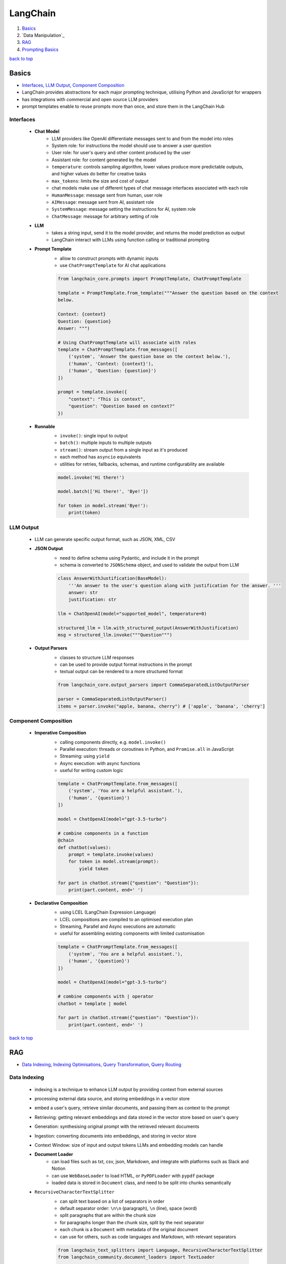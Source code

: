 =========
LangChain
=========

1. `Basics`_
2. `Data Manipulation`_
3. `RAG`_
4. `Prompting Basics`_

`back to top <#langchain>`_

Basics
======

* `Interfaces`_, `LLM Output`_, `Component Composition`_
* LangChain provides abstractions for each major prompting technique, utilising Python and
  JavaScript for wrappers
* has integrations with commercial and open source LLM providers
* prompt templates enable to reuse prompts more than once, and store them in the LangChain Hub

Interfaces
----------
    * **Chat Model**
        - LLM providers like OpenAI differentiate messages sent to and from the model into
          roles
        - System role: for instructions the model should use to answer a user question
        - User role: for user's query and other content produced by the user
        - Assistant role: for content generated by the model
        - ``temperature``: controls sampling algorithm, lower values produce more predictable
          outputs, and higher values do better for creative tasks
        - ``max_tokens``: limits the size and cost of output
        - chat models make use of different types of chat message interfaces associated with
          each role
        - ``HumanMessage``: message sent from human, user role
        - ``AIMessage``: message sent from AI, assistant role
        - ``SystemMessage``: message setting the instructions for AI, system role
        - ``ChatMessage``: message for arbitrary setting of role
    * **LLM**
        - takes a string input, send it to the model provider, and returns the model
          prediction as output
        - LangChain interact with LLMs using function calling or traditional prompting
    * **Prompt Template**
        - allow to construct prompts with dynamic inputs
        - use ``ChatPromptTemplate`` for AI chat applications

        .. code-block:: python

           from langchain_core.prompts import PromptTemplate, ChatPromptTemplate
   
           template = PromptTemplate.from_template("""Answer the question based on the context
           below.
   
           Context: {context}
           Question: {question}
           Answer: """)
   
           # Using ChatPromptTemplate will associate with roles
           template = ChatPromptTemplate.from_messages([
               ('system', 'Answer the question base on the context below.'),
               ('human', 'Context: {context}'),
               ('human', 'Question: {question}')
           ])
   
           prompt = template.invoke({
               "context": "This is context",
               "question": "Question based on context?"
           })


    * **Runnable**
        - ``invoke()``: single input to output
        - ``batch()``:  multiple inputs to multiple outputs
        - ``stream()``: stream output from a single input as it's produced
        - each method has ``asyncio`` equivalents
        - utilities for retries, fallbacks, schemas, and runtime configurability are available

        .. code-block:: python

           model.invoke('Hi there!')
   
           model.batch(['Hi there!', 'Bye!'])
   
           for token in model.stream('Bye!'):
               print(token)



LLM Output
----------
    * LLM can generate specific output format, such as JSON, XML, CSV
    * **JSON Output**
        - need to define schema using Pydantic, and include it in the prompt
        - schema is converted to ``JSONSchema`` object, and used to validate the output from LLM

        .. code-block:: python

           class AnswerWithJustification(BaseModel):
               '''An answer to the user's question along with justification for the answer. '''
               answer: str
               justification: str
   
           llm = ChatOpenAI(model="supported_model", temperature=0)
   
           structured_llm = llm.with_structured_output(AnswerWithJustification)
           msg = structured_llm.invoke("""Question""")


    * **Output Parsers**
        - classes to structure LLM responses
        - can be used to provide output format instructions in the prompt
        - textual output can be rendered to a more structured format

        .. code-block:: python

           from langchain_core.output_parsers import CommaSeparatedListOutputParser
   
           parser = CommaSeparatedListOutputParser()
           items = parser.invoke("apple, banana, cherry") # ['apple', 'banana', 'cherry']



Component Composition
---------------------
    * **Imperative Composition**
        - calling components directly, e.g. ``model.invoke()``
        - Parallel execution: threads or coroutines in Python, and ``Promise.all`` in JavaScript
        - Streaming: using ``yield``
        - Async execution: with async functions
        - useful for writing custom logic

        .. code-block:: python

           template = ChatPromptTemplate.from_messages([
               ('system', 'You are a helpful assistant.'),
               ('human', '{question}')
           ])
   
           model = ChatOpenAI(model="gpt-3.5-turbo")
   
           # combine components in a function
           @chain
           def chatbot(values):
               prompt = template.invoke(values)
               for token in model.stream(prompt):
                   yield token
   
           for part in chatbot.stream({"question": "Question"}):
               print(part.content, end=' ')


    * **Declarative Composition**
        - using LCEL (LangChain Expression Language)
        - LCEL compositions are compiled to an optimised execution plan
        - Streaming, Parallel and Async executions are automatic
        - useful for assembling existing components with limited customisation

        .. code-block:: python

           template = ChatPromptTemplate.from_messages([
               ('system', 'You are a helpful assistant.'),
               ('human', '{question}')
           ])
   
           model = ChatOpenAI(model="gpt-3.5-turbo")
   
           # combine components with | operator
           chatbot = template | model
   
           for part in chatbot.stream({"question": "Question"}):
               print(part.content, end=' ')


`back to top <#langchain>`_

RAG
===

* `Data Indexing`_, `Indexing Optimisations`_, `Query Transformation`_, `Query Routing`_

Data Indexing
-------------
    * indexing is a technique to enhance LLM output by providing context from external sources
    * processing external data source, and storing embeddings in a vector store
    * embed a user's query, retrieve similar documents, and passing them as context to the
      prompt
    * Retrieving: getting relevant embeddings and data stored in the vector store based on
      user's query
    * Generation: synthesising original prompt with the retrieved relevant documents
    * Ingestion: converting documents into embeddings, and storing in vector store
    * Context Window: size of input and output tokens LLMs and embedding models can handle
    * **Document Loader**
        - can load files such as txt, csv, json, Markdown, and integrate with platforms such
          as Slack and Notion
        - can use ``WebBaseLoader`` to load HTML, or ``PyPDFLoader`` with ``pypdf`` package
        - loaded data is stored in ``Document`` class, and need to be split into chunks
          semantically
    * ``RecursiveCharacterTextSplitter``
        - can split text based on a list of separators in order
        - default separator order: ``\n\n`` (paragraph), ``\n`` (line), space (word)
        - split paragraphs that are within the chunk size
        - for paragraphs longer than the chunk size, split by the next separator
        - each chunk is a ``Document`` with metadata of the original document
        - can use for others, such as code languages and Markdown, with relevant separators

        .. code-block:: python

           from langchain_text_splitters import Language, RecursiveCharacterTextSplitter
           from langchain_community.document_loaders import TextLoader
   
           loader = TextLoader("./main.py")
           docs = loader.load()
   
           splitter = RecursiveCharacterTextSplitter.from_language(
               language=Language.PYTHON,
               chunk_size=50,
               chunk_overlap=0
           )
   
           python_docs = splitter.split_documents(docs)


    * **Embedding**
        - converting text to numbers that cannot be used to recover original text
        - both text and numerals are stored since it is a lossy representation
        - Dense embeddings: low-dimensional vectors with mostly non-zero values
        - Sparse embeddings: high-dimensional vectors with mostly zero values
        - never combine embeddings from different models
        - words or sentences that are close in meaning should be closer in semantic dimension
        - cosine similarity is usually used for degree of similarity
        - ``Embeddings`` class interfaces with text embedding models, and generate vector
          representations
        - can embed documents and query
        - embedding multiple documents at the same time is more efficient

        .. code-block:: python

           from langchain_openai import OpenAIEmbeddings
   
           model = OpenAIEmbeddings()
   
           embeddings = model.embed_documents([
               "Hi there!",
               "Oh, hello!",
               "What's your name?",
               "My friends call me World",
               "Hello World!"
           ])


    * **Vector Store**
        - database to store vectors and perform complex calculations
        - handle unstructured data, including text and images
        - has capabilities such as multi-tenancy and metadata filtering
        - PostgreSQL can be used as vector store with ``pgvector`` extension
        - ``add_documents()``: create embeddings for each document, and store them

        .. code-block:: python

           connection = 'PostgreSQL_Connection'
   
           db = PGVector.from_documents(docs, embeddings_model, connection=connection)
   
           db.similarity_search("query", k=N)
   
           db.add_documents(
               [
                   Document(
                       page_content="Content",
                       metadata={"key": "value"}
                   )
               ],
               ids=ids
           )
   
           db.delete(ids=['1'])


    * **Indexing API**
        - uses ``RecordManager`` to track document writes into the vector store
        - stores document hash, write time, and source ID
        - provides cleanup modes to delete existing documents
        - ``None``: manual clean up of old content
        - ``Icremental`` & ``full``: delete previous versions if content of the source document or
          derived ones change
        - ``Full``: delete any documents not included in documents currently being indexed

        .. code-block:: python

           from langchain.indexes import SQLRecordManager, index
   
           collection_name = "my_docs"
           embeddings_model = OpenAIEmbeddings(model="text-embedding-3-small")
           namespace = "my_docs_namespace"
   
           vectorstore = PGVector(
               embeddings=embeddings_model,
               collection_name=collection_name,
               connection=connection,
               use_jsonb=True
           )
   
           record_manager = SQLRecordManager(
               namespace,
               db_url=connection
           )
   
           record_manager.create_schema()
   
           docs = [
               Document(
                   page_content="content 1",
                   metadata={"id": 1, "source": "source_1.txt"}
               ),
               Document(
                   page_content="content 2",
                   metadata={"id": 2, "source": "source_2.txt"}
               )
           ]
   
           index_1 = index(
               docs,
               record_manager,
               vectorstore,
               cleanup="incremental",
               source_id_key="source"
           )
   
           print("Index attempt 1: ", index_1)
   
           index_2 = index(
               docs,
               record_manager,
               vectorstore,
               cleanup="incremental",
               source_id_key="source"
           )
   
           # attempting to index again will not add the documents
           print("Index attempt 2: ", index_2)
   
           docs[0].page_content = "modified"
   
           index_3 = index(
               docs,
               record_manager,
               vectorstore,
               cleanup="incremental",
               source_id_key="source"
           )
   
           # new version is written, and all old versions sharing the same source are deleted
           print("Index attempt 3: ", index_3)



Indexing Optimisations
----------------------
    * ``MultiVectorRetriever``
        - decouple documents to use for answer synthesis
        - e.g. in a document of text and tables, embed summaries of table elements with an id
          reference to the full raw table, which is stored in a separate Docstore
        - enables to provide the model with full context to answer user's question

        .. code-block:: python

           from langchain_core.output_parsers import StrOutputParser
           from langchain_core.prompts import ChatPromptTemplate
           from langchain.storage import InMemoryStore
           from langchain_postgres import PGVector
           from langchain.retrievers.multi_vector import MultiVectorRetriever
   
           # load the document, split, create embeddings and LLM model
   
           prompt_text = "Summarize the following document:\n\n{doc}"
   
           prompt = ChatPromptTemplate.from_template(prompt_text)
   
           summarise_chain = {
               "doc": lambda x: x.page_content} | prompt | llm | StrOutputParser()
   
           summaries = summarise_chain.batch(chunks, {"max_concurrency": 5})
   
           vectorstore = PGVector(
               embeddings=embeddings_model,
               collection_name=collection_name,
               connection=connection,
               use_jsonb=True
           )
   
           # for parent documents
           store = InMemoryStore()
           id_key = "doc_id"
   
           retriever = MultiVectorRetriever(
               vectorstore=vectorstore,
               docstore=store,
               id_key=id_key
           )
   
           doc_ids = [str(uuid.uuid4()) for _ in chunks]
   
           summary_docs = [
               Document(page_content=s, metadata={id_key: doc_ids[i]})
               for i, s in enumerate(summaries)
           ]
   
           retriever.vectorstore.add_documents(summary_docs)
   
           # store the original documents, linked to summaries via doc_ids
           retriever.docstore.mset(list(zip(doc_ids, chunks)))
   
           # vector store retrieves the summaries
           sub_docs = retriever.vectorstore.similarity_search(
               "topic", k=2)
   
           # retriever return the larger source document chunks
           retrieved_docs = retriever.invoke("topic")


    * **RAPTOR**
        - Recursive Abstractive Processing for Tree-Organised Retrieval
        - creating document summaries for higher-level concepts, embedding and clustering them
          and summarising each cluster
        - recursively done to produce a tree of higher-level summaries
        - then the summaries and initial documents are indexed together
    * **ColBERT**
        - effective embeddings approach for better retrieval
        - generate contextual embeddings for each token in the document and query
        - calculate and score similarity between each query token and all document tokens
        - sum the max similarity score of each query embedding to any of the document
          embeddings to get a score for each document

Query Transformation
--------------------
    * modifying user input to be more or less abstract to generate accurate LLM output
    * **Rewrite-Retrieve-Read**
        - prompts the LLM to rewrite the user's query before performing retrieval
        - remove irrelevant information in the query with the help of LLM
        - but will add additional latency in the chain due to more LLM calls

        .. code-block:: python

           rewrite_prompt = ChatPromptTemplate.from_template("""
           Provide a better search query for web search engine to answer the given
           question, end the queries with '**'. Question: {x} Answer:
           """)
   
           def parse_rewriter_output(message):
               return message.content.strip('"').strip("**")
   
           rewriter = rewrite_prompt | llm | parse_rewriter_output
   
           @chain
           def qa_rrr(input):
               new_query = rewriter.invoke(input)
               docs = retriever.invoke(new_query)
               formatted = prompt.invoke({"context": docs, "question": input})
               answer = llm.invoke(formatted)
               return answer
   
           qa_rrr.invoke("Query with irrelevant information")


    * **Multi-Query Retrieval**
        - tell LLM to generate multiple queries based on the user's initial one
        - each query is retrieved in parallel and inserted as prompt context for final output
        - useful when a single question may rely on multiple perspectives for an answer
        - should deduplicate documents as single retriever is used with multiple queries

        .. code-block:: python

           perspectives_prompt = ChatPromptTemplate.from_template("""
           You are an AI language model assistant. Your task is to generate five
           different versions of the given user question to retrieve relvant documents
           from a vector database. By generating multiple perspectives on the user
           question, your goal is to help the user overcome come of the limitations of
           the distance-based similarity search. Provide these alternative questions
           separated by newlines. Original question: {question}
           """)
   
           def parse_queries_output(message):
               return message.content.split('\n')
   
           query_gen = perspectives_prompt | llm | parse_queries_output
   
           def get_unique_union(document_lists):
               deduped_docs = {
                   doc.page_content: doc
                   for sublist in document_lists for doc in sublist
               }
   
               return list(deduped_docs.values())
   
           retrieval_chain = query_gen | retriever.batch | get_unique_union
   
           @chain
           def multi_query_qa(input):
               docs = retrieval_chain.invoke(input)
               formatted = prompt.invoke({"context": docs, "question": input})
               ans = llm.invoke(formatted)
               return ans
   
           multi_query_qa.invoke("Question")


    * **RAG-Fusion**
        - similar to the Multi-Query retrieval
        - retrieved documents are re-ranked at the final step with RRF (Reciprocal Rank
          Fusion) algorithm, pulling the most relevant documents to the top
        - RRF is ideal for combining results from queries with different scales or
          distributions of scores

        .. code-block:: python

           # def multi_query_qa()
   
           prompt_rag_fusion = ChatPromptTemplate.from_template("""
           You are a helpful assistant that generates multiple search queries based on
           a single input query.\n
           Generate multiple search queries related to: {question} \n
           Output (4 queries):
           """)
   
           query_gen = prompt_rag_fusion | llm | parse_queries_output
   
           retrieval_chain = query_gen | retriever.batch | reciprocal_rank_fusion
   
           multi_query_qa.invoke("Question")
   
           def reciprocal_rank_fusion(results: list[list], k=60):
               fused_scores = {}
               documents = {}
   
               for docs in results:
                   for rank, doc in enumerate(docs):
                       doc_str = doc.page_content
                       if doc_str not in fused_scores:
                           fused_scores[doc_str] = 0
                           documents[doc_str] = doc
   
                       fused_scores[doc_str] += 1 / (rank + k)
   
               reranked_doc_strs = sorted(
                   fused_scores, key=lambda d: fused_scores[d], reverse=True)
   
               return [documents[doc_str] for doc_str in reranked_doc_strs]


    * **HyDE**
        - Hypothetical Document Embeddings
        - create hypothetical document based on user's query, embed it, and retrieve relevant
          documents based on vector similarity

        .. code-block:: python

           prompt_hyde = ChatPromptTemplate.from_template("""
           Please write a passage to answer the question.\n
           Question: {question} \n
           Passage:
           """)
   
           prompt = ChatPromptTemplate.from_template("""
           Answer the following question based on this context:
   
           {context}
   
           Question: {question}
           """)
   
           generate_doc = prompt | llm | StrOutputParser()
   
           retrieval_chain = generate_doc | retriever
   
           @chain
           def qa(input):
               docs = retrieval_chain.invoke(input)
               formatted = prompt.invoke({"context": docs, "question": input})
               answer = llm.invoke(formatted)
               return answer
   
           qa.invoke("Question")



Query Routing
-------------
    * to forward user's query to the relevant data source
    * **Logical Routing**
        - let LLM decide which data source to apply based on the query
        - function-calling models are used to help classify each query
        - need to define a schema that the model can use to generate arguments of a function
          based on the query
        - extracted data source can be passed into other functions for additional logic
        - suitable when a defined list of data sources is available

        .. code-block:: python

           from pydantic import BaseModel, Field
           from typing import Literal
   
           class RouteQuery(BaseModel):
               datasource: Literal["source_1", "source_2"] = Field(
                   ...,
                   description="""Given a user question, choose which datasource would be
                   most relevant for answering their question
                   """)
   
           def choose_route(result):
               if "source_1" in result.datasource.lower():
                   return "chain for source_1"
               else:
                   return "chain for source_2"
   
           structured_llm = llm.with_structured_output(RouteQuery)
   
           system = """You are an expert at routing a user question to the appropriate
           data source.
   
           Based on the programming language the question is referring to, route it to
           the relevant data source.
           """
   
           prompt = ChatPromptTemplate.from_messages(
               [
                   ("system", system),
                   ("human", "{question}")
               ]
           )
   
           router = prompt | structured_llm
   
           question = "Question"
   
           # chaining for additional logic
           full_chain = router | RunnableLambda(choose_route)
   
           result = full_chain.invoke({"question": question})


    * **Semantic Routing**
        - embedding various prompts of various data sources with the query, and doing vector
          similarity search for the most similar prompt

        .. code-block:: python

           from langchain_core.prompts import PromptTemplate
           from langchain.utils.math import cosine_similarity
   
           template_1 = """Template 1
           Here is a question:
           {query}
           """
   
           template_2 = """Template 2
           Here is a question:
           {query}
           """
   
           prompt_templates = [template_1, template_2]
           prompt_embeddings = embedding_model.embed_documents(prompt_templates)
   
           @chain
           def prompt_router(query):
               query_embedding = embedding_model.embed_query(query)
               similarity = cosine_similarity([query_embedding], prompt_embeddings)[0]
               most_similar = prompt_templates[similarity.argmax()]
               return PromptTemplate.from_template(most_similar)
   
           semantic_router = (
               prompt_router
               | llm
               | StrOutputParser()
           )
   
           semantic_router.invoke("Question")


`back to top <#langchain>`_

Prompting Basics
================

* `LLMs`_, `Zero-Shot Prompting`_, `Few-Shot Prompting`_
* prompts help the model understand context and generate relevant answers to queries
* prompt engineering: adapting an existing LLM for specific task
* Temperature: controls the randomness of LLM output
* prompting techniques are most useful when combined with others


LLMs
----
    * **Fine-Tuned**
        - created by taking base LLMs, and further train on a proprietary dataset for a
          specific task
    * **Instruction-Tuned**
        - fine-tuned with task-specific datasets and RLHF
    * **Dialogue-Tuned**
        - enhanced instruction-tuned LLMs
        - uses dialogue dataset and chat format
        - text is divided into parts associated with a role
        - System role: for instructions and framing the task
        - User role: actual task or question
        - Assistant role: for outputs of the model

Zero-Shot Prompting
-------------------
    * simply telling the LLM to perform the desired task
    * usually work for simple questions
    * will need to iterate on prompts and responses to get a reliable system
    * **Chain-of-Thought**
        - instructing the model to take time to think
        - prepending the prompt with instructions form the LLM to describe how it could arrive
          at the answer
    * **Retrieval-Augmented Generation**
        - RAG: finding relevant context, and including them in the prompt
        - should be combined with CoT
    * **Tool Calling**
        - prepending the prompt with a list of external functions LLM can use
        - developer should parse the output, and call functions that the LLM wants to use

Few-Shot Prompting
------------------
    * providing LLM with examples of other questions and correct answers
    * enables LLM to learn how to perform a new task without going through additional training
      or fine-tuning
    * less powerful than fine-tuning, but more flexible and can do it at query time
    * **Static**
        - include a predetermined list of a small number of examples in the prompt
    * **Dynamic**
        - from a dataset of many examples, choose the most relevant ones for each new query

`back to top <#langchain>`_
